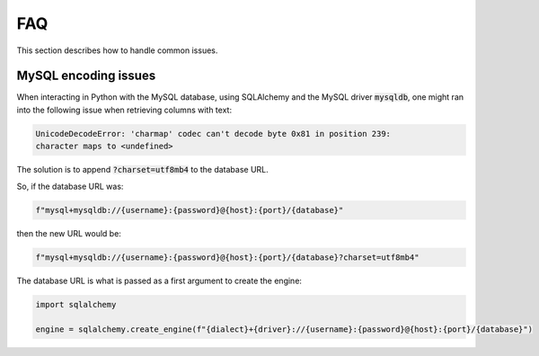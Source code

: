 FAQ
===

This section describes how to handle common issues.


MySQL encoding issues
---------------------

When interacting in Python with the MySQL database, using SQLAlchemy and the
MySQL driver :code:`mysqldb`, one might ran into the following issue when
retrieving columns with text:

.. code-block:: bash

    UnicodeDecodeError: 'charmap' codec can't decode byte 0x81 in position 239:
    character maps to <undefined>

The solution is to append :code:`?charset=utf8mb4` to the database URL.

So, if the database URL was:

.. code-block:: python

    f"mysql+mysqldb://{username}:{password}@{host}:{port}/{database}"

then the new URL would be:

.. code-block:: python

    f"mysql+mysqldb://{username}:{password}@{host}:{port}/{database}?charset=utf8mb4"

The database URL is what is passed as a first argument to create the engine:

.. code-block:: python

    import sqlalchemy

    engine = sqlalchemy.create_engine(f"{dialect}+{driver}://{username}:{password}@{host}:{port}/{database}")
